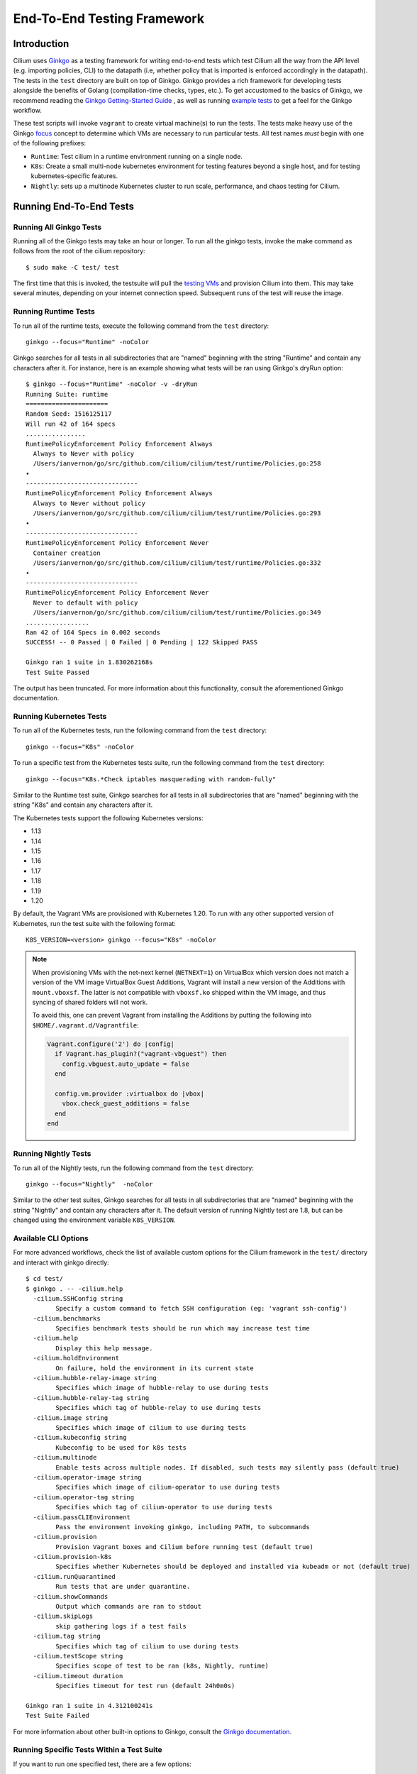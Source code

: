 .. only:: not (epub or latex or html)

    WARNING: You are looking at unreleased Cilium documentation.
    Please use the official rendered version released here:
    https://docs.cilium.io

.. _testsuite:

End-To-End Testing Framework
============================

Introduction
~~~~~~~~~~~~

Cilium uses `Ginkgo`_ as a testing framework for
writing end-to-end tests which test Cilium all the way from the API level (e.g.
importing policies, CLI) to the datapath (i.e, whether policy that is imported
is enforced accordingly in the datapath).  The tests in the ``test`` directory
are built on top of Ginkgo. Ginkgo provides a rich framework for developing
tests alongside the benefits of Golang (compilation-time checks, types, etc.).
To get accustomed to the basics of Ginkgo, we recommend reading the `Ginkgo
Getting-Started Guide
<https://onsi.github.io/ginkgo/#getting-started-writing-your-first-test>`_ , as
well as running `example tests
<https://github.com/onsi/composition-ginkgo-example>`_ to get a feel for the
Ginkgo workflow.

These test scripts will invoke ``vagrant`` to create virtual machine(s) to
run the tests. The tests make heavy use of the Ginkgo `focus`_ concept to
determine which VMs are necessary to run particular tests. All test names
*must* begin with one of the following prefixes:

* ``Runtime``: Test cilium in a runtime environment running on a single node.
* ``K8s``: Create a small multi-node kubernetes environment for testing
  features beyond a single host, and for testing kubernetes-specific features.
* ``Nightly``: sets up a multinode Kubernetes cluster to run scale, performance, and chaos testing for Cilium.

.. _Ginkgo: https://onsi.github.io/ginkgo/
.. _focus: `Focused Specs`_

Running End-To-End Tests
~~~~~~~~~~~~~~~~~~~~~~~~

Running All Ginkgo Tests
^^^^^^^^^^^^^^^^^^^^^^^^

Running all of the Ginkgo tests may take an hour or longer. To run all the
ginkgo tests, invoke the make command as follows from the root of the cilium
repository:

::

    $ sudo make -C test/ test

The first time that this is invoked, the testsuite will pull the
`testing VMs <https://app.vagrantup.com/cilium/boxes/ginkgo>`_ and provision
Cilium into them. This may take several minutes, depending on your internet
connection speed. Subsequent runs of the test will reuse the image.

Running Runtime Tests
^^^^^^^^^^^^^^^^^^^^^

To run all of the runtime tests, execute the following command from the ``test`` directory:

::

    ginkgo --focus="Runtime" -noColor

Ginkgo searches for all tests in all subdirectories that are "named" beginning
with the string "Runtime" and contain any characters after it. For instance,
here is an example showing what tests will be ran using Ginkgo's dryRun option:

::

    $ ginkgo --focus="Runtime" -noColor -v -dryRun
    Running Suite: runtime
    ======================
    Random Seed: 1516125117
    Will run 42 of 164 specs
    ................
    RuntimePolicyEnforcement Policy Enforcement Always
      Always to Never with policy
      /Users/ianvernon/go/src/github.com/cilium/cilium/test/runtime/Policies.go:258
    •
    ------------------------------
    RuntimePolicyEnforcement Policy Enforcement Always
      Always to Never without policy
      /Users/ianvernon/go/src/github.com/cilium/cilium/test/runtime/Policies.go:293
    •
    ------------------------------
    RuntimePolicyEnforcement Policy Enforcement Never
      Container creation
      /Users/ianvernon/go/src/github.com/cilium/cilium/test/runtime/Policies.go:332
    •
    ------------------------------
    RuntimePolicyEnforcement Policy Enforcement Never
      Never to default with policy
      /Users/ianvernon/go/src/github.com/cilium/cilium/test/runtime/Policies.go:349
    .................
    Ran 42 of 164 Specs in 0.002 seconds
    SUCCESS! -- 0 Passed | 0 Failed | 0 Pending | 122 Skipped PASS

    Ginkgo ran 1 suite in 1.830262168s
    Test Suite Passed

The output has been truncated. For more information about this functionality,
consult the aforementioned Ginkgo documentation.

.. _running_k8s_tests:

Running Kubernetes Tests
^^^^^^^^^^^^^^^^^^^^^^^^

To run all of the Kubernetes tests, run the following command from the ``test`` directory:

::

    ginkgo --focus="K8s" -noColor

To run a specific test from the Kubernetes tests suite, run the following command
from the ``test`` directory:

::

    ginkgo --focus="K8s.*Check iptables masquerading with random-fully"

Similar to the Runtime test suite, Ginkgo searches for all tests in all
subdirectories that are "named" beginning with the string "K8s" and
contain any characters after it.

The Kubernetes tests support the following Kubernetes versions:

* 1.13
* 1.14
* 1.15
* 1.16
* 1.17
* 1.18
* 1.19
* 1.20

By default, the Vagrant VMs are provisioned with Kubernetes 1.20. To run with any other
supported version of Kubernetes, run the test suite with the following format:

::

    K8S_VERSION=<version> ginkgo --focus="K8s" -noColor

.. note::

   When provisioning VMs with the net-next kernel (``NETNEXT=1``) on
   VirtualBox which version does not match a version of the VM image
   VirtualBox Guest Additions, Vagrant will install a new version of
   the Additions with ``mount.vboxsf``. The latter is not compatible with
   ``vboxsf.ko`` shipped within the VM image, and thus syncing of shared
   folders will not work.

   To avoid this, one can prevent Vagrant from installing the Additions by
   putting the following into ``$HOME/.vagrant.d/Vagrantfile``:

   .. code:: ruby

      Vagrant.configure('2') do |config|
	if Vagrant.has_plugin?("vagrant-vbguest") then
	  config.vbguest.auto_update = false
	end

	config.vm.provider :virtualbox do |vbox|
	  vbox.check_guest_additions = false
	end
      end

Running Nightly Tests
^^^^^^^^^^^^^^^^^^^^^

To run all of the Nightly tests, run the following command from the ``test`` directory:

::

    ginkgo --focus="Nightly"  -noColor

Similar to the other test suites, Ginkgo searches for all tests in all
subdirectories that are "named" beginning with the string "Nightly" and contain
any characters after it. The default version of running Nightly test are 1.8,
but can be changed using the environment variable ``K8S_VERSION``.

Available CLI Options
^^^^^^^^^^^^^^^^^^^^^

For more advanced workflows, check the list of available custom options for the Cilium
framework in the ``test/`` directory and interact with ginkgo directly:

::

    $ cd test/
    $ ginkgo . -- -cilium.help
      -cilium.SSHConfig string
            Specify a custom command to fetch SSH configuration (eg: 'vagrant ssh-config')
      -cilium.benchmarks
            Specifies benchmark tests should be run which may increase test time
      -cilium.help
            Display this help message.
      -cilium.holdEnvironment
            On failure, hold the environment in its current state
      -cilium.hubble-relay-image string
            Specifies which image of hubble-relay to use during tests
      -cilium.hubble-relay-tag string
            Specifies which tag of hubble-relay to use during tests
      -cilium.image string
            Specifies which image of cilium to use during tests
      -cilium.kubeconfig string
            Kubeconfig to be used for k8s tests
      -cilium.multinode
            Enable tests across multiple nodes. If disabled, such tests may silently pass (default true)
      -cilium.operator-image string
            Specifies which image of cilium-operator to use during tests
      -cilium.operator-tag string
            Specifies which tag of cilium-operator to use during tests
      -cilium.passCLIEnvironment
            Pass the environment invoking ginkgo, including PATH, to subcommands
      -cilium.provision
            Provision Vagrant boxes and Cilium before running test (default true)
      -cilium.provision-k8s
            Specifies whether Kubernetes should be deployed and installed via kubeadm or not (default true)
      -cilium.runQuarantined
            Run tests that are under quarantine.
      -cilium.showCommands
            Output which commands are ran to stdout
      -cilium.skipLogs
            skip gathering logs if a test fails
      -cilium.tag string
            Specifies which tag of cilium to use during tests
      -cilium.testScope string
            Specifies scope of test to be ran (k8s, Nightly, runtime)
      -cilium.timeout duration
            Specifies timeout for test run (default 24h0m0s)

    Ginkgo ran 1 suite in 4.312100241s
    Test Suite Failed

For more information about other built-in options to Ginkgo, consult the
`Ginkgo documentation`_.

.. _Ginkgo documentation: Ginkgo_

Running Specific Tests Within a Test Suite
^^^^^^^^^^^^^^^^^^^^^^^^^^^^^^^^^^^^^^^^^^

If you want to run one specified test, there are a few options:

* By modifying code: add the prefix "FIt" on the test you want to run; this
  marks the test as focused. Ginkgo will skip other tests and will only run the
  "focused" test. For more information, consult the `Focused Specs`_
  documentation from Ginkgo.

::

    It("Example test", func(){
        Expect(true).Should(BeTrue())
    })

    FIt("Example focused test", func(){
        Expect(true).Should(BeTrue())
    })


* From the command line: specify a more granular focus if you want to focus on, say, Runtime L7 tests:

::

    ginkgo --focus "Runtime.*L7"


This will focus on tests that contain "Runtime", followed by any
number of any characters, followed by "L7". ``--focus`` is a regular
expression and quotes are required if it contains spaces and to escape
shell expansion of ``*``.

.. _Focused Specs: https://onsi.github.io/ginkgo/#focused-specs

Compiling the tests without running them
^^^^^^^^^^^^^^^^^^^^^^^^^^^^^^^^^^^^^^^^

To validate that the Go code you've written for testing is correct without
needing to run the full test, you can build the test directory:

::

	make -C test/ build

Test Reports
~~~~~~~~~~~~

The Cilium Ginkgo framework formulates JUnit reports for each test. The
following files currently are generated depending upon the test suite that is ran:

* runtime.xml
* K8s.xml

Best Practices for Writing Tests
~~~~~~~~~~~~~~~~~~~~~~~~~~~~~~~~

* Provide informative output to console during a test using the `By construct <https://onsi.github.io/ginkgo/#documenting-complex-its-by>`_. This helps with debugging and gives those who did not write the test a good idea of what is going on. The lower the barrier of entry is for understanding tests, the better our tests will be!
* Leave the testing environment in the same state that it was in when the test started by deleting resources, resetting configuration, etc.
* Gather logs in the case that a test fails. If a test fails while running on Jenkins, a postmortem needs to be done to analyze why. So, dumping logs to a location where Jenkins can pick them up is of the highest imperative. Use the following code in an ``AfterFailed`` method:

::

	AfterFailed(func() {
		vm.ReportFailed()
	})


Ginkgo Extensions
~~~~~~~~~~~~~~~~~

In Cilium, some Ginkgo features are extended to cover some uses cases that are
useful for testing Cilium.

BeforeAll
^^^^^^^^^

This function will run before all `BeforeEach`_ within a `Describe or Context`_.
This method is an equivalent to ``SetUp`` or initialize functions in common
unit test frameworks.

.. _BeforeEach: https://onsi.github.io/ginkgo/#extracting-common-setup-beforeeach
.. _Describe or Context: https://onsi.github.io/ginkgo/#organizing-specs-with-containers-describe-and-context

AfterAll
^^^^^^^^

This method will run after all `AfterEach`_ functions defined in a `Describe or Context`_.
This method is used for tearing down objects created which are used by all
``Its`` within the given ``Context`` or ``Describe``. It is ran after all Its
have ran, this method is a equivalent to ``tearDown`` or ``finalize`` methods in
common unit test frameworks.

A good use case for using ``AfterAll`` method is to remove containers or pods
that are needed for multiple ``Its`` in the given ``Context`` or ``Describe``.

.. _AfterEach: BeforeEach_

JustAfterEach
^^^^^^^^^^^^^

This method will run just after each test and before ``AfterFailed`` and
``AfterEach``. The main reason of this method is to perform some assertions
for a group of tests.  A good example of using a global ``JustAfterEach``
function is for deadlock detection, which checks the Cilium logs for deadlocks
that may have occurred in the duration of the tests.

AfterFailed
^^^^^^^^^^^

This method will run before all ``AfterEach`` and after ``JustAfterEach``. This
function is only called when the test failed.This construct is used to gather
logs, the status of Cilium, etc, which provide data for analysis when tests
fail.

Example Test Layout
^^^^^^^^^^^^^^^^^^^

Here is an example layout of how a test may be written with the aforementioned
constructs:

Test description diagram:
::

    Describe
        BeforeAll(A)
        AfterAll(A)
        AfterFailed(A)
        AfterEach(A)
        JustAfterEach(A)
        TESTA1
        TESTA2
        TESTA3
        Context
            BeforeAll(B)
            AfterAll(B)
            AfterFailed(B)
            AfterEach(B)
            JustAfterEach(B)
            TESTB1
            TESTB2
            TESTB3


Test execution flow:
::

    Describe
        BeforeAll
        TESTA1; JustAfterEach(A), AfterFailed(A), AfterEach(A)
        TESTA2; JustAfterEach(A), AfterFailed(A), AfterEach(A)
        TESTA3; JustAfterEach(A), AfterFailed(A), AfterEach(A)
        Context
            BeforeAll(B)
            TESTB1:
               JustAfterEach(B); JustAfterEach(A)
               AfterFailed(B); AfterFailed(A);
               AfterEach(B) ; AfterEach(A);
            TESTB2:
               JustAfterEach(B); JustAfterEach(A)
               AfterFailed(B); AfterFailed(A);
               AfterEach(B) ; AfterEach(A);
            TESTB3:
               JustAfterEach(B); JustAfterEach(A)
               AfterFailed(B); AfterFailed(A);
               AfterEach(B) ; AfterEach(A);
            AfterAll(B)
        AfterAll(A)

Debugging:
~~~~~~~~~~

Ginkgo provides to us different ways of debugging. In case that you want to see
all the logs messages in the console you can run the test in verbose mode using
the option ``-v``:

::

	ginkgo --focus "Runtime" -v

In case that the verbose mode is not enough, you can retrieve all run commands
and their output in the report directory (``./test/test_results``). Each test
creates a new folder, which contains a file called log where all information is
saved, in case of a failing test an exhaustive data will be added.

::

	$ head test/test_results/RuntimeKafkaKafkaPolicyIngress/logs
	level=info msg=Starting testName=RuntimeKafka
	level=info msg="Vagrant: running command \"vagrant ssh-config runtime\""
	cmd: "sudo cilium status" exitCode: 0
	 KVStore:            Ok         Consul: 172.17.0.3:8300
	ContainerRuntime:   Ok
	Kubernetes:         Disabled
	Kubernetes APIs:    [""]
	Cilium:             Ok   OK
	NodeMonitor:        Disabled
	Allocated IPv4 addresses:


Running with delve
^^^^^^^^^^^^^^^^^^

`Delve <https://github.com/derekparker/delve>`_ is a debugging tool for Go
applications. If you want to run your test with delve,  you should add a new
breakpoint using
`runtime.BreakPoint() <https://golang.org/pkg/runtime/#Breakpoint>`_ in the
code, and run ginkgo using ``dlv``.

Example how to run ginkgo using ``dlv``:

::

	dlv test . -- --ginkgo.focus="Runtime" -ginkgo.v=true --cilium.provision=false

Running End-To-End Tests In Other Environments via kubeconfig
~~~~~~~~~~~~~~~~~~~~~~~~~~~~~~~~~~~~~~~~~~~~~~~~~~~~~~~~~~~~~

The end-to-end tests can be run with an arbitrary kubeconfig file. Normally the
CI will use the kubernetes created via vagrant but this can be overridden with
``--cilium.kubeconfig``. When used, ginkgo will not start a VM nor compile
cilium. It will also skip some setup tasks like labeling nodes for testing.

This mode expects:

- The current directory is ``cilium/test``

- A test focus with ``--focus``. ``--focus="K8s"`` selects all kubernetes tests.

- Cilium images as full URLs specified with the ``--cilium.image`` and
  ``--cilium.operator-image`` options.

- A working kubeconfig with the ``--cilium.kubeconfig`` option

- A populated K8S_VERSION environment variable set to the version of the cluster

- If appropriate, set the ``CNI_INTEGRATION`` environment variable set to one
  of ``flannel``, ``gke``, ``eks``, ``microk8s`` or ``minikube``. This selects
  matching configuration overrides for cilium.
  Leaving this unset for non-matching integrations is also correct.

  For k8s environments that invoke an authentication agent, such as EKS and
  ``aws-iam-authenticator``, set ``--cilium.passCLIEnvironment=true``

An example invocation is

::

  CNI_INTEGRATION=eks K8S_VERSION=1.13 ginkgo --focus="K8s" -noColor -- -cilium.provision=false -cilium.kubeconfig=`echo ~/.kube/config` -cilium.image="docker.io/cilium/cilium" -cilium.operator-image="docker.io/cilium/operator" -cilium.passCLIEnvironment=true

Running in GKE
^^^^^^^^^^^^^^

1- Setup a cluster as in :ref:`k8s_install_gke` or utilize an existing
cluster.

.. note:: You do not need to deploy Cilium in this step, as the End-To-End
          Testing Framework handles the deployment of Cilium.

.. note:: The tests require machines larger than ``n1-standard-4``. This can be
          set with ``--machine-type n1-standard-4`` on cluster creation.


2- Invoke the tests from ``cilium/test`` with options set as explained in
`Running End-To-End Tests In Other Environments via kubeconfig`_

.. note:: GKE clusters may have namespaces stuck at the ``Terminating`` state,
          causing Ginkgo tests to fail. If so, you'll see them in ``kubectl get ns``,
          and can get rid of them by running ``cilium/test/gke/clean-cluster.sh``.

::

  CNI_INTEGRATION=gke K8S_VERSION=1.14 ginkgo -v --focus="K8sDemo" -noColor -- -cilium.provision=false -cilium.kubeconfig=`echo ~/.kube/config` -cilium.image="docker.io/cilium/cilium" -cilium.operator-image="docker.io/cilium/operator" -cilium.hubble-relay-image="docker.io/cilium/hubble-relay" -cilium.passCLIEnvironment=true

.. note:: The kubernetes version defaults to 1.18 but can be configured with
          versions between 1.13 and 1.18. Version should match the server
          version reported by ``kubectl version``.

AWS EKS (experimental)
^^^^^^^^^^^^^^^^^^^^^^

Not all tests can succeed on EKS. Many do, however and may be useful.

1- Setup a cluster as in :ref:`k8s_install_eks` or utilize an existing
cluster.

2- Invoke the tests from ``cilium/test`` with options set as explained in
`Running End-To-End Tests In Other Environments via kubeconfig`_

::

  CNI_INTEGRATION=eks K8S_VERSION=1.14 ginkgo -v --focus="K8sDemo" -noColor -- -cilium.provision=false -cilium.kubeconfig=`echo ~/.kube/config` -cilium.image="docker.io/cilium/cilium" -cilium.operator-image="docker.io/cilium/operator" -cilium.passCLIEnvironment=true

Be sure to pass ``--cilium.passCLIEnvironment=true`` to allow kubectl to invoke ``aws-iam-authenticator``

.. note:: The kubernetes version varies between AWS regions. Be sure to check with ``kubectl version``

Adding new Managed Kubernetes providers
^^^^^^^^^^^^^^^^^^^^^^^^^^^^^^^^^^^^^^^

All Managed Kubernetes test support relies on using a pre-configured kubeconfig
file.  This isn't always adequate, however, and adding defaults specific to
each provider is possible. The `commit adding GKE <https://github.com/cilium/cilium/commit/c2d8445fd725c515a635c8c3ad3be901a08084eb>`_
support is a good reference.

1- Add a map of helm settings to act as an override for this provider in
`test/helpers/kubectl.go <https://github.com/cilium/cilium/blob/26dec4c4f4311df2b1a6c909b27ff7fe6e46929f/test/helpers/kubectl.go#L80-L102>`_.
These should be the helm settings used when generating cilium specs for this provider.

2- Add a unique `CI Integration constant <https://github.com/cilium/cilium/blob/26dec4c4f4311df2b1a6c909b27ff7fe6e46929f/test/helpers/kubectl.go#L66-L67>`_.
This value is passed in when invoking ginkgo via the ``CNI_INTEGRATON``
environment variable.

3- Update the `helm overrides <https://github.com/cilium/cilium/blob/26dec4c4f4311df2b1a6c909b27ff7fe6e46929f/test/helpers/kubectl.go#L138-L147>`_
mapping with the constant and the helm settings.

4- For cases where a test should be skipped use the ``SkipIfIntegration``. To
skip whole contexts, use ``SkipContextIf``. More complex logic can be expressed
with functions like ``IsIntegration``. These functions are all part of the
`test/helpers <https://github.com/cilium/cilium/tree/26dec4c4f4311df2b1a6c909b27ff7fe6e46929f/test/helpers>`_
package.

Running End-To-End Tests In Other Environments via SSH
~~~~~~~~~~~~~~~~~~~~~~~~~~~~~~~~~~~~~~~~~~~~~~~~~~~~~~

If you want to run tests in an arbitrary environment with SSH access, you can
use ``--cilium.SSHConfig`` to provide the SSH configuration of the endpoint on
which tests will be run. The tests presume the following on the remote
instance:

- Cilium source code is located in the directory ``/home/vagrant/go/src/github.com/cilium/cilium/``.
- Cilium is installed and running.

The ssh connection needs to be defined as a ``ssh-config`` file and need to have
the following targets:

- runtime: To run runtime tests
- k8s{1..2}-${K8S_VERSION}: to run Kubernetes tests. These instances must have
  Kubernetes installed and running as a prerequisite for running tests.

An example ``ssh-config`` can be the following:

::

	Host runtime
	  HostName 127.0.0.1
	  User vagrant
	  Port 2222
	  UserKnownHostsFile /dev/null
	  StrictHostKeyChecking no
	  PasswordAuthentication no
	  IdentityFile /home/eloy/.go/src/github.com/cilium/cilium/test/.vagrant/machines/runtime/virtualbox/private_key
	  IdentitiesOnly yes
	  LogLevel FATAL

To run this you can use the following command:

::

    ginkgo  -v -- --cilium.provision=false --cilium.SSHConfig="cat ssh-config"


VMs for Testing
~~~~~~~~~~~~~~~

The VMs used for testing are defined in ``test/Vagrantfile``. There are a variety of
configuration options that can be passed as environment variables:

+----------------------+-------------------+--------------+------------------------------------------------------------------+
| ENV variable         | Default Value     | Options      | Description                                                      |
+======================+===================+==============+==================================================================+
| K8S\_NODES           | 2                 | 0..100       | Number of Kubernetes nodes in the cluster                        |
+----------------------+-------------------+--------------+------------------------------------------------------------------+
| NFS                  | 0                 | 1            | If Cilium folder needs to be shared using NFS                    |
+----------------------+-------------------+--------------+------------------------------------------------------------------+
| IPv6                 | 0                 | 0-1          | If 1 the Kubernetes cluster will use IPv6                        |
+----------------------+-------------------+--------------+------------------------------------------------------------------+
| CONTAINER\_RUNTIME   | docker            | containerd   | To set the default container runtime in the Kubernetes cluster   |
+----------------------+-------------------+--------------+------------------------------------------------------------------+
| K8S\_VERSION         | 1.18              | 1.\*\*       | Kubernetes version to install                                    |
+----------------------+-------------------+--------------+------------------------------------------------------------------+
| SERVER\_BOX          | cilium/ubuntu-dev | *            | Vagrantcloud base image                                          |
+----------------------+-------------------+--------------+------------------------------------------------------------------+
| VM\_CPUS             | 2                 | 0..100       | Number of CPUs that need to have the VM                          |
+----------------------+-------------------+--------------+------------------------------------------------------------------+
| VM\_MEMORY           | 4096              | \d+          | RAM size in Megabytes                                            |
+----------------------+-------------------+--------------+------------------------------------------------------------------+

VM images
~~~~~~~~~

The test suite relies on Vagrant to automatically download the required VM
image, if it is not already available on the system. VM images weight several
gigabytes so this may take some time, but faster tools such as `aria2`_ can
speed up the process by opening multiple connections. The script
`test/packet/scripts/add_vagrant_box.sh`_ can be useful to manually download
selected images with aria2 prior to launching the test suite, or to
periodically update images in a ``cron`` job::

    $ bash test/packet/scripts/add_vagrant_box.sh -h
    usage: add_vagrant_box.sh [options] [vagrant_box_defaults.rb path]
            path to vagrant_box_defaults.rb defaults to ./vagrant_box_defaults.rb

    options:
            -a              use aria2c instead of curl
            -b <box>        download selected box (defaults: ubuntu ubuntu-next)
            -l              download latest versions instead of using vagrant_box_defaults
            -t              download to /tmp/ instead of current directory
            -h              display this help

    examples:
            download boxes ubuntu and ubuntu-next from vagrant_box_defaults.rb:
            $ add-vagrant-boxes.sh $HOME/go/src/github.com/cilium/cilium/vagrant_box_defaults.rb
            download latest version for ubuntu-dev and ubuntu-next:
            $ add-vagrant-boxes.sh -l -b ubuntu-dev -b ubuntu-next
            same as above, downloading into /tmp/ and using aria2c:
            $ add-vagrant-boxes.sh -alt -b ubuntu-dev -b ubuntu-next

.. _aria2: https://aria2.github.io/
.. _test/packet/scripts/add_vagrant_box.sh:
   https://github.com/cilium/cilium/blob/master/test/packet/scripts/add_vagrant_box.sh

Known Issues and Workarounds
~~~~~~~~~~~~~~~~~~~~~~~~~~~~

VirtualBox hostonlyifs and DHCP related errors
^^^^^^^^^^^^^^^^^^^^^^^^^^^^^^^^^^^^^^^^^^^^^^

If you see the following error, take a look at this `GitHub issue
<https://github.com/hashicorp/vagrant/issues/3083#issuecomment-41156076>`_ for
workarounds.

::

    A host only network interface you're attempting to configure via DHCP
    already has a conflicting host only adapter with DHCP enabled. The
    DHCP on this adapter is incompatible with the DHCP settings. Two
    host only network interfaces are not allowed to overlap, and each
    host only network interface can have only one DHCP server. Please
    reconfigure your host only network or remove the virtual machine
    using the other host only network.

Also, consider upgrading VirtualBox and Vagrant to the latest versions.

Further Assistance
~~~~~~~~~~~~~~~~~~

Have a question about how the tests work or want to chat more about improving the
testing infrastructure for Cilium? Hop on over to the
`testing <https://cilium.slack.com/messages/C7PE7V806>`_ channel on Slack.
